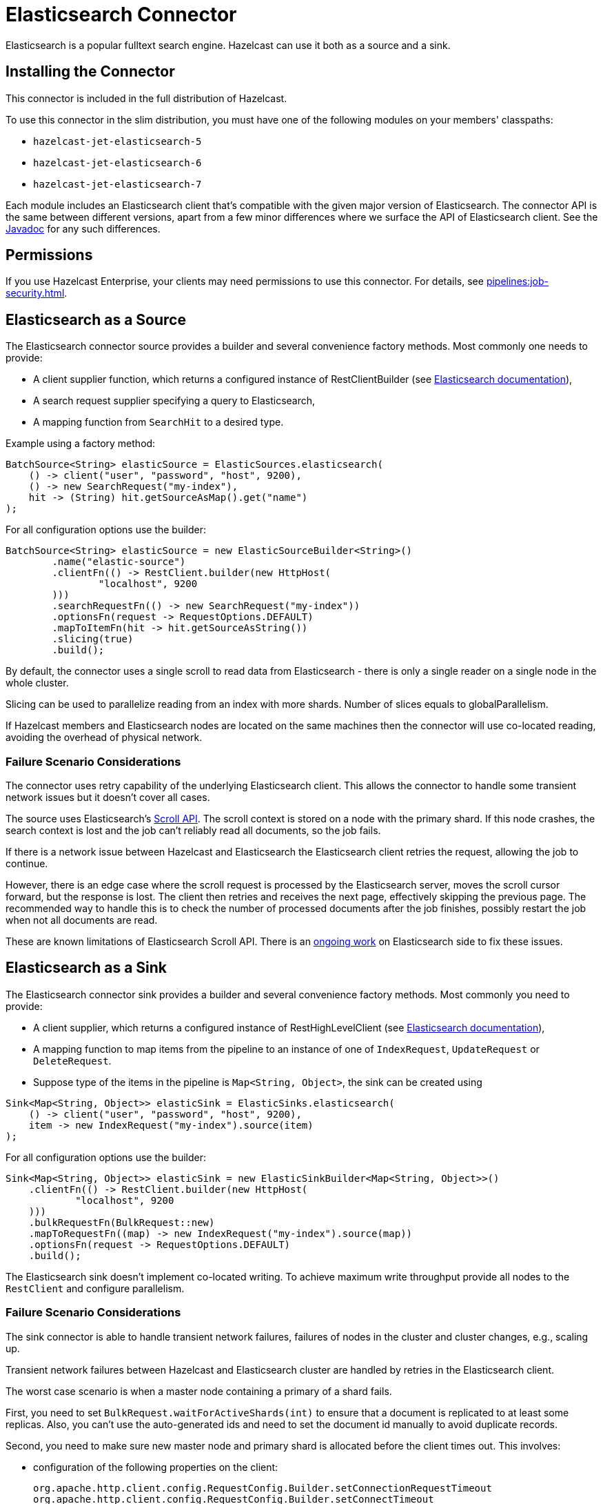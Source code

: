 = Elasticsearch Connector

Elasticsearch is a popular fulltext search engine. Hazelcast can
use it both as a source and a sink.

== Installing the Connector

This connector is included in the full distribution of Hazelcast.

To use this connector in the slim distribution, you must have one of the following modules on your members' classpaths:

- `hazelcast-jet-elasticsearch-5`
- `hazelcast-jet-elasticsearch-6`
- `hazelcast-jet-elasticsearch-7`

Each module includes an Elasticsearch client that's compatible with the given major version of Elasticsearch. The connector API is the same between different versions, apart from a few minor differences where we surface the API of Elasticsearch client. See the link:https://docs.hazelcast.org/docs/{page-component-version}/javadoc/com/hazelcast/jet/elastic/ElasticSources.html[Javadoc] for any such differences.

== Permissions

If you use Hazelcast Enterprise, your clients may need permissions to use this connector. For details, see xref:pipelines:job-security.adoc[].

== Elasticsearch as a Source

The Elasticsearch connector source provides a builder and several
convenience factory methods. Most commonly one needs to provide:

* A client supplier function, which returns a configured instance of
 RestClientBuilder (see link:https://www.elastic.co/guide/en/elasticsearch/client/java-rest/current/java-rest-low-usage-initialization.html#java-rest-low-usage-initialization[Elasticsearch documentation]),
* A search request supplier specifying a query to Elasticsearch,
* A mapping function from `SearchHit` to a desired type.

Example using a factory method:

```java
BatchSource<String> elasticSource = ElasticSources.elasticsearch(
    () -> client("user", "password", "host", 9200),
    () -> new SearchRequest("my-index"),
    hit -> (String) hit.getSourceAsMap().get("name")
);
```

For all configuration options use the builder:

```java
BatchSource<String> elasticSource = new ElasticSourceBuilder<String>()
        .name("elastic-source")
        .clientFn(() -> RestClient.builder(new HttpHost(
                "localhost", 9200
        )))
        .searchRequestFn(() -> new SearchRequest("my-index"))
        .optionsFn(request -> RequestOptions.DEFAULT)
        .mapToItemFn(hit -> hit.getSourceAsString())
        .slicing(true)
        .build();
```

By default, the connector uses a single scroll to read data from
Elasticsearch - there is only a single reader on a single node in the
whole cluster.

Slicing can be used to parallelize reading from an index with more
shards. Number of slices equals to globalParallelism.

If Hazelcast members and Elasticsearch nodes are located on the same
machines then the connector will use co-located reading, avoiding the
overhead of physical network.

=== Failure Scenario Considerations

The connector uses retry capability of the underlying Elasticsearch
client. This allows the connector to handle some transient network
issues but it doesn't cover all cases.

The source uses Elasticsearch's link:https://www.elastic.co/guide/en/elasticsearch/client/java-rest/current/java-rest-high-search-scroll.html[Scroll API].
The scroll context is stored on a node with the primary shard. If this
node crashes, the search context is lost and the job can't reliably read
all documents, so the job fails.

If there is a network issue between Hazelcast and Elasticsearch the
Elasticsearch client retries the request, allowing the job to continue.

However, there is an edge case where the scroll request is processed by
the Elasticsearch server, moves the scroll cursor forward, but the
response is lost. The client then retries and receives the next page,
effectively skipping the previous page. The recommended way to handle
this is to check the number of processed documents after the job
finishes, possibly restart the job when not all documents are read.

These are known limitations of Elasticsearch Scroll API. There is
an link:https://github.com/elastic/elasticsearch/pull/56480[ongoing work]
on Elasticsearch side to fix these issues.

== Elasticsearch as a Sink

The Elasticsearch connector sink provides a builder and several
convenience factory methods. Most commonly you need to provide:

* A client supplier, which returns a configured instance of RestHighLevelClient (see link:https://www.elastic.co/guide/en/elasticsearch/client/java-rest/current/java-rest-low-usage-initialization.html#java-rest-low-usage-initialization[Elasticsearch documentation]),

* A mapping function to map items from the pipeline to an instance of
 one of `IndexRequest`, `UpdateRequest` or `DeleteRequest`.

* Suppose type of the items in the pipeline is `Map<String, Object>`, the
 sink can be created using

```java
Sink<Map<String, Object>> elasticSink = ElasticSinks.elasticsearch(
    () -> client("user", "password", "host", 9200),
    item -> new IndexRequest("my-index").source(item)
);
```

For all configuration options use the builder:

```java
Sink<Map<String, Object>> elasticSink = new ElasticSinkBuilder<Map<String, Object>>()
    .clientFn(() -> RestClient.builder(new HttpHost(
            "localhost", 9200
    )))
    .bulkRequestFn(BulkRequest::new)
    .mapToRequestFn((map) -> new IndexRequest("my-index").source(map))
    .optionsFn(request -> RequestOptions.DEFAULT)
    .build();
```

The Elasticsearch sink doesn't implement co-located writing. To achieve
maximum write throughput provide all nodes to the `RestClient`
and configure parallelism.

=== Failure Scenario Considerations

The sink connector is able to handle transient network failures,
failures of nodes in the cluster and cluster changes, e.g., scaling up.

Transient network failures between Hazelcast and Elasticsearch cluster are
handled by retries in the Elasticsearch client.

The worst case scenario is when a master node containing a primary of a
shard fails.

First, you need to set `BulkRequest.waitForActiveShards(int)` to ensure
that a document is replicated to at least some replicas. Also, you can't
use the auto-generated ids and need to set the document id manually to
avoid duplicate records.

Second, you need to make sure new master node and primary shard is
allocated before the client times out. This involves:

* configuration of the following properties on the client:
+
```
org.apache.http.client.config.RequestConfig.Builder.setConnectionRequestTimeout
org.apache.http.client.config.RequestConfig.Builder.setConnectTimeout
org.apache.http.client.config.RequestConfig.Builder.setSocketTimeout
```

* and configuration of the following properties in the Elasticsearch
  cluster:
+
```
cluster.election.max_timeout
cluster.fault_detection.follower_check.timeout
cluster.fault_detection.follower_check.retry_count
cluster.fault_detection.leader_check.timeout
cluster.fault_detection.leader_check.retry_count
cluster.follower_lag.timeout
transport.connect_timeout
transport.ping_schedule
network.tcp.connect_timeout
```

For details see Elasticsearch documentation section on
link:https://www.elastic.co/guide/en/elasticsearch/reference/current/cluster-fault-detection.html[cluster fault detection].